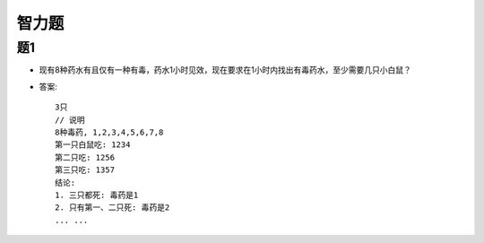 智力题
#############

题1
=====

* 现有8种药水有且仅有一种有毒，药水1小时见效，现在要求在1小时内找出有毒药水，至少需要几只小白鼠？
* 答案::

    3只
    // 说明
    8种毒药, 1,2,3,4,5,6,7,8
    第一只白鼠吃: 1234
    第二只吃: 1256
    第三只吃: 1357
    结论: 
    1. 三只都死: 毒药是1
    2. 只有第一、二只死: 毒药是2
    ... ...








